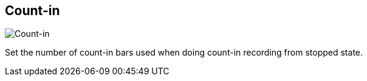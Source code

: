 [#tempo-settings-count-in]
== Count-in

image::generated/screenshots/elements/tempo-settings/count-in.png[Count-in]

Set the number of count-in bars used when doing count-in recording from stopped state.

